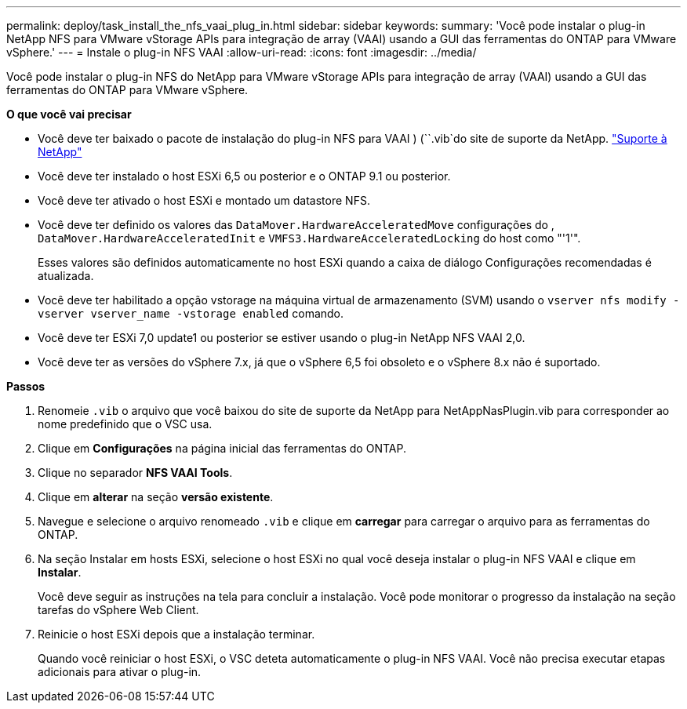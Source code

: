 ---
permalink: deploy/task_install_the_nfs_vaai_plug_in.html 
sidebar: sidebar 
keywords:  
summary: 'Você pode instalar o plug-in NetApp NFS para VMware vStorage APIs para integração de array (VAAI) usando a GUI das ferramentas do ONTAP para VMware vSphere.' 
---
= Instale o plug-in NFS VAAI
:allow-uri-read: 
:icons: font
:imagesdir: ../media/


[role="lead"]
Você pode instalar o plug-in NFS do NetApp para VMware vStorage APIs para integração de array (VAAI) usando a GUI das ferramentas do ONTAP para VMware vSphere.

*O que você vai precisar*

* Você deve ter baixado o pacote de instalação do plug-in NFS para VAAI ) (``.vib`do site de suporte da NetApp. https://mysupport.netapp.com/site/global/dashboard["Suporte à NetApp"]
* Você deve ter instalado o host ESXi 6,5 ou posterior e o ONTAP 9.1 ou posterior.
* Você deve ter ativado o host ESXi e montado um datastore NFS.
* Você deve ter definido os valores das `DataMover.HardwareAcceleratedMove` configurações do , `DataMover.HardwareAcceleratedInit` e `VMFS3.HardwareAcceleratedLocking` do host como "'1'".
+
Esses valores são definidos automaticamente no host ESXi quando a caixa de diálogo Configurações recomendadas é atualizada.

* Você deve ter habilitado a opção vstorage na máquina virtual de armazenamento (SVM) usando o `vserver nfs modify -vserver vserver_name -vstorage enabled` comando.
* Você deve ter ESXi 7,0 update1 ou posterior se estiver usando o plug-in NetApp NFS VAAI 2,0.
* Você deve ter as versões do vSphere 7.x, já que o vSphere 6,5 foi obsoleto e o vSphere 8.x não é suportado.


*Passos*

. Renomeie `.vib` o arquivo que você baixou do site de suporte da NetApp para NetAppNasPlugin.vib para corresponder ao nome predefinido que o VSC usa.
. Clique em *Configurações* na página inicial das ferramentas do ONTAP.
. Clique no separador *NFS VAAI Tools*.
. Clique em *alterar* na seção *versão existente*.
. Navegue e selecione o arquivo renomeado `.vib` e clique em *carregar* para carregar o arquivo para as ferramentas do ONTAP.
. Na seção Instalar em hosts ESXi, selecione o host ESXi no qual você deseja instalar o plug-in NFS VAAI e clique em *Instalar*.
+
Você deve seguir as instruções na tela para concluir a instalação. Você pode monitorar o progresso da instalação na seção tarefas do vSphere Web Client.

. Reinicie o host ESXi depois que a instalação terminar.
+
Quando você reiniciar o host ESXi, o VSC deteta automaticamente o plug-in NFS VAAI. Você não precisa executar etapas adicionais para ativar o plug-in.


